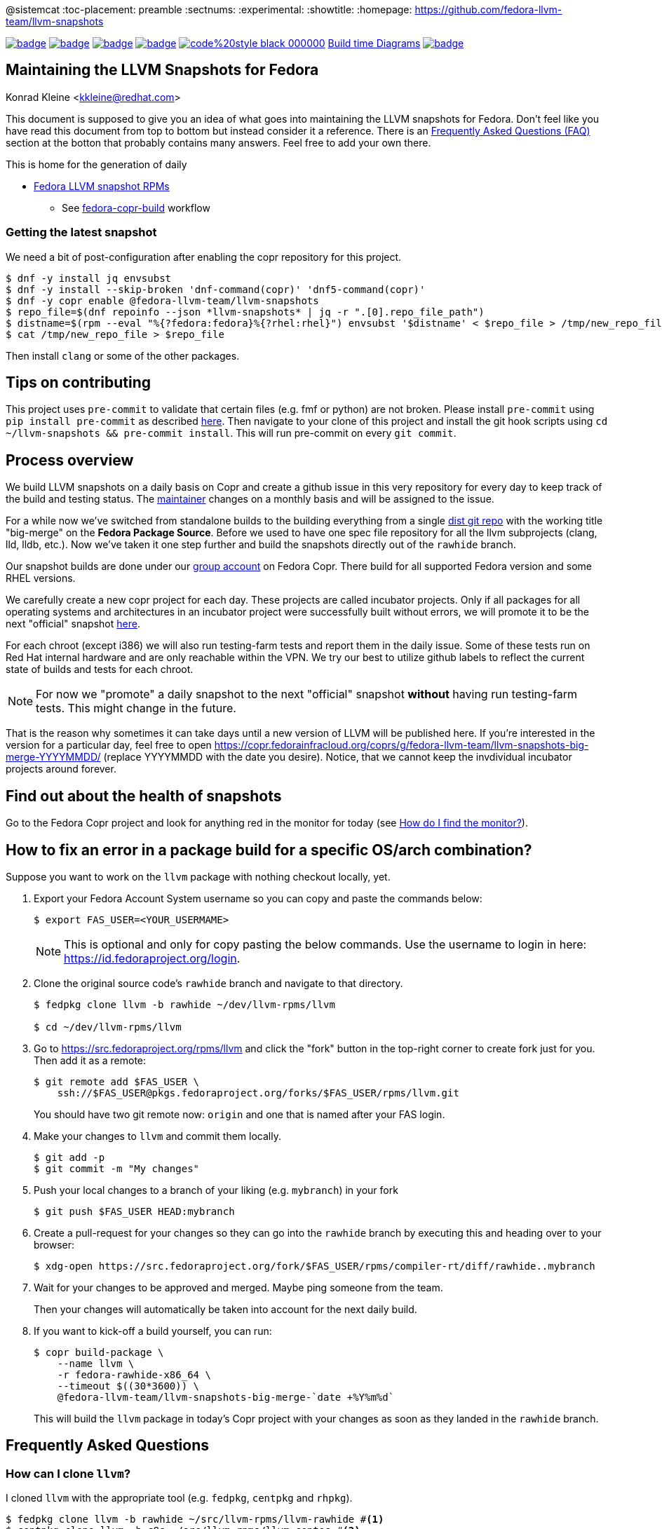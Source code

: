 @sistemcat
:toc-placement: preamble
:sectnums:
:experimental:
:showtitle:
:homepage: https://github.com/fedora-llvm-team/llvm-snapshots

image:https://github.com/fedora-llvm-team/llvm-snapshots/actions/workflows/fedora-copr-build.yml/badge.svg[link="https://github.com/fedora-llvm-team/llvm-snapshots/actions/workflows/fedora-copr-build.yml"]
image:https://github.com/fedora-llvm-team/llvm-snapshots/actions/workflows/check-snapshots.yml/badge.svg[link="https://github.com/fedora-llvm-team/llvm-snapshots/actions/workflows/check-snapshots.yml"]
image:https://github.com/fedora-llvm-team/llvm-snapshots/actions/workflows/python-format-and-tests.yml/badge.svg[link="https://github.com/fedora-llvm-team/llvm-snapshots/actions/workflows/python-format-and-tests.yml"]
image:https://github.com/fedora-llvm-team/llvm-snapshots/actions/workflows/update-build-time-diagrams.yml/badge.svg[link="https://github.com/fedora-llvm-team/llvm-snapshots/actions/workflows/update-build-time-diagrams.yml"]
image:https://img.shields.io/badge/code%20style-black-000000.svg[link="https://github.com/psf/black"]
link:https://fedora-llvm-team.github.io/llvm-snapshots/index.html[Build time Diagrams]
image:https://coveralls.io/repos/github/fedora-llvm-team/llvm-snapshots/badge.svg[link="https://coveralls.io/github/fedora-llvm-team/llvm-snapshots"]

== Maintaining the LLVM Snapshots for Fedora
Konrad Kleine <kkleine@redhat.com>

This document is supposed to give you an idea of what goes into maintaining the
LLVM snapshots for Fedora. Don't feel like you have read this document from top
to bottom but instead consider it a reference. There is an <<faq, Frequently
Asked Questions (FAQ)>> section at the botton that probably contains many
answers. Feel free to add your own there.

This is home for the generation of daily

* link:https://copr.fedorainfracloud.org/coprs/g/fedora-llvm-team/llvm-snapshots/monitor/[Fedora LLVM snapshot RPMs]
** See link:https://github.com/fedora-llvm-team/llvm-snapshots/actions/workflows/fedora-copr-build.yml[fedora-copr-build] workflow

=== Getting the latest snapshot

We need a bit of post-configuration after enabling the copr repository for this project.

----
$ dnf -y install jq envsubst
$ dnf -y install --skip-broken 'dnf-command(copr)' 'dnf5-command(copr)'
$ dnf -y copr enable @fedora-llvm-team/llvm-snapshots
$ repo_file=$(dnf repoinfo --json *llvm-snapshots* | jq -r ".[0].repo_file_path")
$ distname=$(rpm --eval "%{?fedora:fedora}%{?rhel:rhel}") envsubst '$distname' < $repo_file > /tmp/new_repo_file
$ cat /tmp/new_repo_file > $repo_file
----

Then install `clang` or some of the other packages.

== Tips on contributing

This project uses `pre-commit` to validate that certain files (e.g. fmf or python) are not broken. Please install `pre-commit` using `pip install pre-commit` as described link:https://pre-commit.com/#install[here]. Then navigate to your clone of this project and install the git hook scripts using `cd ~/llvm-snapshots && pre-commit install`. This will run pre-commit on every `git commit`.

== Process overview [[overview]]

We build LLVM snapshots on a daily basis on Copr and create a github issue in this very repository for every day to keep track of the build and testing status. The link:https://github.com/fedora-llvm-team/llvm-snapshots/blob/816d4e061e748c82f15ca3d1c772d93814a91afe/.github/workflows/check-snapshots.yml#L40[maintainer] changes on a monthly basis and will be assigned to the issue.

For a while now we've switched from standalone builds to the building everything from a single link:https://src.fedoraproject.org/rpms/llvm/tree/rawhide[dist git repo] with the working title "big-merge" on the **Fedora Package Source**. Before we used to have one spec file repository for all the llvm subprojects (clang, lld, lldb, etc.). Now we've taken it one step further and build the snapshots directly out of the `rawhide` branch.

Our snapshot builds are done under our link:https://copr.fedorainfracloud.org/groups/g/fedora-llvm-team/coprs/[group account] on Fedora Copr. There build for all supported Fedora version and some RHEL versions.

We carefully create a new copr project for each day. These projects are called incubator projects. Only if all packages for all operating systems and architectures in an incubator project were successfully built without errors, we will promote it to be the next "official" snapshot link:https://copr.fedorainfracloud.org/coprs/g/fedora-llvm-team/llvm-snapshots/[here].

For each chroot (except i386) we will also run testing-farm tests and report them in the daily issue. Some of these tests run on Red Hat internal hardware and are only reachable within the VPN. We try our best to utilize github labels to reflect the current state of builds and tests for each chroot.

NOTE: For now we "promote" a daily snapshot to the next "official" snapshot **without** having run testing-farm tests. This might change in the future.

That is the reason why sometimes it can take days until a new version of LLVM will be published here. If you're interested in the version for a particular day, feel free to open https://copr.fedorainfracloud.org/coprs/g/fedora-llvm-team/llvm-snapshots-big-merge-YYYYMMDD/ (replace YYYYMMDD with the date you desire). Notice, that we cannot keep the invdividual incubator projects around forever.

== Find out about the health of snapshots

Go to the Fedora Copr project and look for anything red in the monitor for today (see <<monitor>>).

== How to fix an error in a package build for a specific OS/arch combination?

Suppose you want to work on the `llvm` package with nothing checkout locally, yet.

1. Export your Fedora Account System username so you can copy and paste the commands below:
+
--
----
$ export FAS_USER=<YOUR_USERMAME>
----

NOTE: This is optional and only for copy pasting the below commands. Use the username to login in here: https://id.fedoraproject.org/login.
--

2. Clone the original source code's `rawhide` branch and navigate to that directory.
+
--
----
$ fedpkg clone llvm -b rawhide ~/dev/llvm-rpms/llvm

$ cd ~/dev/llvm-rpms/llvm
----
--

3. Go to https://src.fedoraproject.org/rpms/llvm and click the "fork" button in the top-right corner to create fork just for you. Then add it as a remote:
+
----
$ git remote add $FAS_USER \
    ssh://$FAS_USER@pkgs.fedoraproject.org/forks/$FAS_USER/rpms/llvm.git
----
+
You should have two git remote now: `origin` and one that is named after your FAS login.

4. Make your changes to `llvm` and commit them locally.
+
----
$ git add -p
$ git commit -m "My changes"
----

5. Push your local changes to a branch of your liking (e.g. `mybranch`) in your fork
+
----
$ git push $FAS_USER HEAD:mybranch
----

6. Create a pull-request for your changes so they can go into the `rawhide` branch by executing this and heading over to your browser:
+
----
$ xdg-open https://src.fedoraproject.org/fork/$FAS_USER/rpms/compiler-rt/diff/rawhide..mybranch
----

7. Wait for your changes to be approved and merged. Maybe ping someone from the team.
+
Then your changes will automatically be taken into account for the next daily build.

8. If you want to kick-off a build yourself, you can run:
+
--
----
$ copr build-package \
    --name llvm \
    -r fedora-rawhide-x86_64 \
    --timeout $((30*3600)) \
    @fedora-llvm-team/llvm-snapshots-big-merge-`date +%Y%m%d`
----

This will build the `llvm` package in today's Copr project with your changes as soon as they landed in the `rawhide` branch.
--


== Frequently Asked Questions [[faq]]

=== How can I clone `llvm`?

I cloned `llvm` with the appropriate tool (e.g. `fedpkg`, `centpkg` and `rhpkg`).

----
$ fedpkg clone llvm -b rawhide ~/src/llvm-rpms/llvm-rawhide #<1>
$ centpkg clone llvm -b c9s ~/src/llvm-rpms/llvm-centos #<2>
$ rhpkg clone llvm -b rhel-9-main ~/src/llvm-rpms/llvm-rhel #<3>
----
<1> This is for the regular fedora work on rawhide.
<2> This is for the work on CentOS stream.
<3> This is for the internal work on RHEL9.

=== How to sync with rawhide?

We do the snapshot work in the `rawhide` branch of fedora.

These are the benefits that we see:
* No special handling for contributors. They can just use rawhide.
* When making changes to the spec files for snapshots we can be sure that we’re not breaking rawhide because it is tested by Fedora CI.
* No complicated git merging with `big-merge` or `upstream-snapshot` branches that we've had in the past.
* Reverts are possible
* Smoother release process?
  * Just increment the `Version:` tag used in the non-snapshot part and consume the previously tested changes from the snapshots.

Of course there are some downsides as well:
* Possibly a lot of commit activity can happen in the `rawhide` branch that doesn’t change anything related to `rawhide` but only snapshots.
* A bit more if/else branches in the spec files.
* Duplicated patch files with slightly different content as they apply to each supported LLVM version.

We need `%if %{maj_ver} >= 20` conditions or alike for different LLVM versions (see link:https://src.fedoraproject.org/rpms/llvm/pull-request/286#_4__13[this PR] for example).

=== How do I find the monitor? [[monitor]]

You can find the snapshot monitor for LLVM Fedora builds on Copr here:

https://copr.fedorainfracloud.org/coprs/g/fedora-llvm-team/llvm-snapshots/monitor/

The above link brings you to the latest "forked" build. It will only contain successful builds.

To find out where this build came from, take a look at the title of the project. There it should say something like:

>  ( forked from @fedora-llvm-team/llvm-snapshots-big-merge-20230221 )

Go to the project from which `@fedora-llvm-team/llvm-snapshots` was forked to find failing builds.

=== How do I run a local snapshot build?

----
$ git clone https://src.fedoraproject.org/rpms/llvm.git
$ cd llvm
$ make snapshot-rpm
----

= README
:icons: font

You might need to install missing dependencies. The build process itself probably takes quite some time.

You're going to find `results/YYYYMMDD/snapshot-rpm.log` with logging everything from this makefile target.

== Mass Rebuilds ==

This repository uses GitHub Actions to periodically perform rebuilds of selected
Fedora packages.  Once a mass rebuild is complete there is also automation
that will create a new issue with the results of the rebuild.

The rebuild process will attempt to automatically bisect the failures to a specific upstream
LLVM commit.

The rebuild can be started manually using the rebuilder.py script in
`.github/workflows/`

[source,console]
---
$ python3 rebuilder.py rebuild
---

You can also view the regression report once the rebuild is complete using
the same script.

[source,console]
---
$ python3 rebuilder.py get-regressions --start-date=<yyyy-mm-dd>
---

The start date should be the day the rebuild was started (In reality
it can be any date between when the last rebuild ended and the
new rebuild began).
